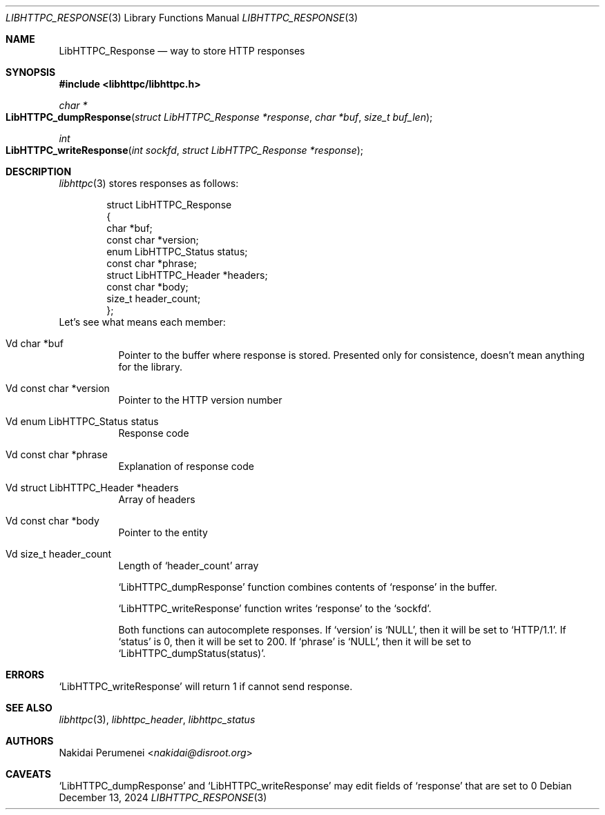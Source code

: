 .Dd December 13, 2024
.Dt LIBHTTPC_RESPONSE 3
.Os
.
.Sh NAME
.Nm LibHTTPC_Response
.Nd way to store HTTP responses
.
.Sh SYNOPSIS
.In libhttpc/libhttpc.h
.Ft "char *"
.Fo LibHTTPC_dumpResponse
.Fa "struct LibHTTPC_Response *response"
.Fa "char *buf"
.Fa "size_t buf_len"
.Fc
.Ft int
.Fo "LibHTTPC_writeResponse"
.Fa "int sockfd"
.Fa "struct LibHTTPC_Response *response"
.Fc
.
.Sh DESCRIPTION
.Xr libhttpc 3
stores responses
as follows:
.Bd -literal -offset indent
struct LibHTTPC_Response
{
    char                   *buf;
    const char             *version;
    enum LibHTTPC_Status    status;
    const char             *phrase;
    struct LibHTTPC_Header *headers;
    const char             *body;
    size_t                  header_count;
};
.Ed
Let's see
what means
each member:
.Bl -tag
.It Vd char *buf
Pointer to
the buffer
where response
is stored.
Presented
only for consistence,
doesn't mean anything
for the library.
.It Vd const char *version
Pointer to
the HTTP version number
.It Vd enum LibHTTPC_Status status
Response code
.It Vd const char *phrase
Explanation
of response code
.It Vd struct LibHTTPC_Header *headers
Array of headers
.It Vd const char *body
Pointer to
the entity
.It Vd size_t header_count
Length of
.Ql header_count
array
.
.Pp
.Ql LibHTTPC_dumpResponse
function combines
contents of
.Ql response
in the buffer.
.
.Pp
.Ql LibHTTPC_writeResponse
function writes
.Ql response
to the
.Ql sockfd .
.
.Pp
Both functions can
autocomplete responses.
If
.Ql version
is
.Ql NULL ,
then it will
be set to
.Ql "HTTP/1.1" .
If
.Ql status
is 0,
then it will
be set to
200.
If
.Ql phrase
is
.Ql NULL ,
then it will
be set to
.Ql LibHTTPC_dumpStatus(status) .
.
.Sh ERRORS
.Ql LibHTTPC_writeResponse
will return 1
if cannot send
response.
.
.Sh SEE ALSO
.Xr libhttpc 3 ,
.Xr libhttpc_header ,
.Xr libhttpc_status
.
.Sh AUTHORS
.An Nakidai Perumenei Aq Mt nakidai@disroot.org
.
.Sh CAVEATS
.Ql LibHTTPC_dumpResponse
and
.Ql LibHTTPC_writeResponse
may edit fields of
.Ql response
that are set to
0

